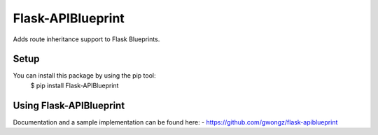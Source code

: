 ==================
Flask-APIBlueprint
==================
Adds route inheritance support to Flask Blueprints.

Setup
-----
You can install this package by using the pip tool:
    $ pip install Flask-APIBlueprint

Using Flask-APIBlueprint
------------------
Documentation and a sample implementation can be found here:
- https://github.com/gwongz/flask-apiblueprint
